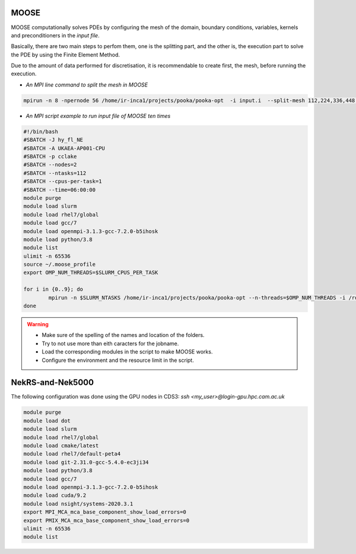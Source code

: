 .. _appis:

MOOSE
=====

MOOSE computationally solves PDEs by configuring the mesh of the domain, boundary conditions, variables, kernels and preconditioners in the *input file*.

Basically, there are two main steps to perfom them, one is the splitting part, and the other is, the execution part to solve the PDE by using the Finite Element Method.

Due to the amount of data performed for discretisation, it is recommendable to create first, the mesh, before running the execution. 

* *An MPI line command to split the mesh in MOOSE*

.. code-block:: bash
 
        mpirun -n 8 -npernode 56 /home/ir-inca1/projects/pooka/pooka-opt  -i input.i  --split-mesh 112,224,336,448 --split-file hpcmesh5120.cpr >> ja_th_NE_mpi5120.out -log_view


* *An MPI script example to run input file of MOOSE ten times*

.. code-block:: bash

        #!/bin/bash
        #SBATCH -J hy_fl_NE
        #SBATCH -A UKAEA-AP001-CPU
        #SBATCH -p cclake
        #SBATCH --nodes=2
        #SBATCH --ntasks=112
        #SBATCH --cpus-per-task=1
        #SBATCH --time=06:00:00
        module purge
        module load slurm
        module load rhel7/global
        module load gcc/7
        module load openmpi-3.1.3-gcc-7.2.0-b5ihosk
        module load python/3.8
        module list
        ulimit -n 65536
        source ~/.moose_profile
        export OMP_NUM_THREADS=$SLURM_CPUS_PER_TASK

        for i in {0..9}; do
        	mpirun -n $SLURM_NTASKS /home/ir-inca1/projects/pooka/pooka-opt --n-threads=$OMP_NUM_THREADS -i /rds/project/iris_vol2/rds-ukaea-ap001/prec_study/inputs/hypre/fluid3D/NEWTON/4/input.i >> hy_fl_NE_$i.out -log_view
        done

.. warning::

        * Make sure of the spelling of the names and location of the folders.

        * Try to not use more than eith caracters for the jobname. 

        * Load the corresponding modules in the script to make MOOSE works.

        * Configure the environment and the resource limit in the script.


NekRS-and-Nek5000
=================

The following configuration was done using the GPU nodes in CDS3: `ssh <my_user>@login-gpu.hpc.cam.ac.uk`

.. code-block:: bash

   module purge
   module load dot
   module load slurm
   module load rhel7/global
   module load cmake/latest
   module load rhel7/default-peta4
   module load git-2.31.0-gcc-5.4.0-ec3ji34
   module load python/3.8
   module load gcc/7
   module load openmpi-3.1.3-gcc-7.2.0-b5ihosk
   module load cuda/9.2
   module load nsight/systems-2020.3.1
   export MPI_MCA_mca_base_component_show_load_errors=0
   export PMIX_MCA_mca_base_component_show_load_errors=0
   ulimit -n 65536
   module list
